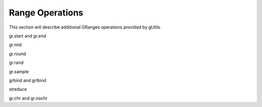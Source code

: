 Range Operations
----------------

This section will describe additional GRanges operations provided by gUtils.

gr.start and gr.end

.. code-block:: bash
   :caption: gr.start
   :name: gr.start
   gr.start = function(x, width = 1, force = F, ignore.strand = T, clip = F)

gr.mid

gr.round

gr.rand

gr.sample

grbind and grlbind

streduce

gr.chr and gr.nochr
